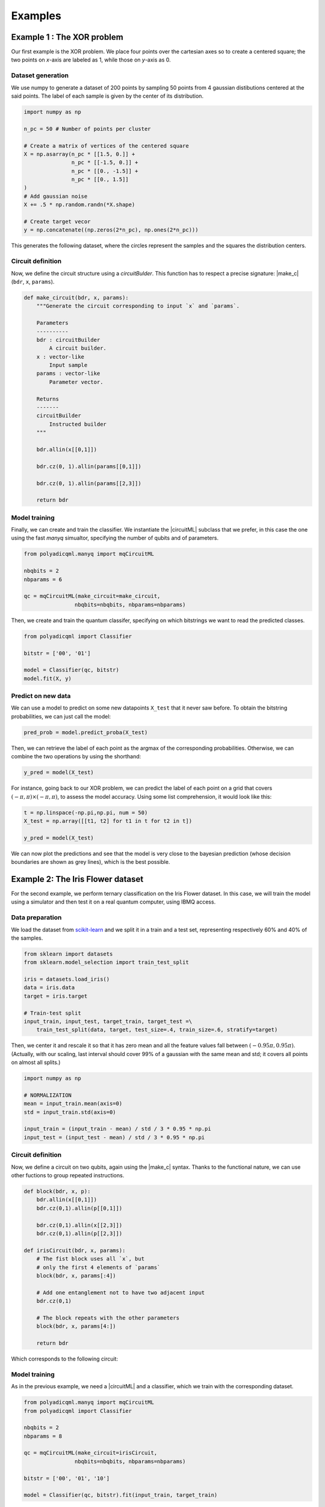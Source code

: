 .. |circuitML| replace::
    :class:`~polyadicqml.circuitML`

.. |make_c| replace::
    :meth:`~polyadicqml.circuitML.make_circuit`

.. |qkCircuitML| replace::
    :class:`~polyadicqml.qiskit.qkCircuitML`

.. |back| replace::
    :class:`~polyadicqml.qiskit.utility.Backends`

Examples
########

Example 1 : The XOR problem
===========================

Our first example is the XOR problem.
We place four points over the cartesian axes so to create a centered
square; the two points on *x*-axis are labeled as 1, while those on
*y*-axis as 0.

Dataset generation
------------------

We use numpy to generate a dataset of 200 points by sampling 50 points
from 4 gaussian distibutions centered at the said points.
The label of each sample is given by the center of its distribution.

.. code-block:: python

    import numpy as np

    n_pc = 50 # Number of points per cluster

    # Create a matrix of vertices of the centered square
    X = np.asarray(n_pc * [[1.5, 0.]] +
                   n_pc * [[-1.5, 0.]] + 
                   n_pc * [[0., -1.5]] + 
                   n_pc * [[0., 1.5]]
    )
    # Add gaussian noise
    X += .5 * np.random.randn(*X.shape)

    # Create target vecor
    y = np.concatenate((np.zeros(2*n_pc), np.ones(2*n_pc)))

This generates the following dataset, where the circles represent the
samples and the squares the distribution centers.

.. image:: ../../figures/XOR-points.png
   :alt: XOR scatterplot
   :scale: 80 %
   :align: center

Circuit definition
------------------

Now, we define the circuit structure using a `circuitBulder`.
This function has to respect a precise signature: |make_c| (``bdr``,
``x``, ``params``). 

.. code-block:: python


    def make_circuit(bdr, x, params):
        """Generate the circuit corresponding to input `x` and `params`.

        Parameters
        ----------
        bdr : circuitBuilder
            A circuit builder.
        x : vector-like
            Input sample
        params : vector-like
            Parameter vector.

        Returns
        -------
        circuitBuilder
            Instructed builder
        """

        bdr.allin(x[[0,1]])

        bdr.cz(0, 1).allin(params[[0,1]])

        bdr.cz(0, 1).allin(params[[2,3]])

        return bdr

Model training 
---------------

Finally, we can create and train the classifier. 
We instantiate the |circuitML| subclass that we prefer, in this case the one using the fast *manyq* simualtor, specifying the number of qubits and of parameters.

.. code-block:: python


    from polyadicqml.manyq import mqCircuitML

    nbqbits = 2
    nbparams = 6

    qc = mqCircuitML(make_circuit=make_circuit,
                    nbqbits=nbqbits, nbparams=nbparams)

Then, we create and train the quantum classifer, specifying on which
bitstrings we want to read the predicted classes.

.. code-block:: python


    from polyadicqml import Classifier

    bitstr = ['00', '01']

    model = Classifier(qc, bitstr)
    model.fit(X, y)

Predict on new data
-------------------

We can use a model to predict on some new datapoints ``X_test`` that it
never saw before.
To obtain the bitstring probabilities, we can just call the model:

.. code-block:: python

    pred_prob = model.predict_proba(X_test)

Then, we can retrieve the label of each point as the argmax of the
corresponding probabilities.
Otherwise, we can combine the two operations by using the shorthand:

.. code-block:: python

    y_pred = model(X_test)

For instance, going back to our XOR problem, we can predict the label of
each point on a grid that covers :math:`(-\pi,\pi)\times(-\pi,\pi)`, to
assess the model accuracy.
Using some list comprehension, it would look like this:

.. code-block:: python

    t = np.linspace(-np.pi,np.pi, num = 50)
    X_test = np.array([[t1, t2] for t1 in t for t2 in t])

    y_pred = model(X_test)

We can now plot the predictions and see that the model is very close to
the bayesian prediction (whose decision boundaries are shown as grey
lines), which is the best possible.

.. image:: ../../figures/XOR-predictions.png
   :alt: XOR predictions
   :scale: 80 %
   :align: center

Example 2: The Iris Flower dataset
==================================

For the second example, we perform ternary classification on the Iris Flower dataset.
In this case, we will train the model using a simulator and then test it
on a real quantum computer, using IBMQ access.

Data preparation
----------------

.. _scikit-learn: https://scikit-learn.org/

We load the dataset from scikit-learn_ and we split it in a train and a
test set, representing respectively 60% and 40% of the samples.

.. code-block:: python

    from sklearn import datasets
    from sklearn.model_selection import train_test_split

    iris = datasets.load_iris()
    data = iris.data
    target = iris.target

    # Train-test split
    input_train, input_test, target_train, target_test =\
        train_test_split(data, target, test_size=.4, train_size=.6, stratify=target)

Then, we center it and rescale it so that it has zero mean and all the
feature values fall between :math:`(-0.95\pi,0.95\pi)`. (Actually, with
our scaling, last interval should cover 99% of a gaussian with the same
mean and std; it covers all points on almost all splits.)

.. code-block:: python

    import numpy as np

    # NORMALIZATION
    mean = input_train.mean(axis=0)
    std = input_train.std(axis=0)

    input_train = (input_train - mean) / std / 3 * 0.95 * np.pi
    input_test = (input_test - mean) / std / 3 * 0.95 * np.pi

Circuit definition
------------------

Now, we define a circuit on two qubits, again using the |make_c| syntax.
Thanks to the functional nature, we can use other fuctions to group
repeated instructions.

.. code-block:: python

    def block(bdr, x, p):
        bdr.allin(x[[0,1]])
        bdr.cz(0,1).allin(p[[0,1]])

        bdr.cz(0,1).allin(x[[2,3]])
        bdr.cz(0,1).allin(p[[2,3]])

    def irisCircuit(bdr, x, params):
        # The fist block uses all `x`, but
        # only the first 4 elements of `params`
        block(bdr, x, params[:4])

        # Add one entanglement not to have two adjacent input
        bdr.cz(0,1)
        
        # The block repeats with the other parameters
        block(bdr, x, params[4:])

        return bdr

Which corresponds to the following circuit:

.. image:: ../../figures/iris-circuit.png
   :alt: Iris circuit
   :scale: 40 %
   :align: center

Model training
--------------

As in the previous example, we need a |circuitML| and a classifier, which we train with the corresponding dataset.

.. code-block:: python

    from polyadicqml.manyq import mqCircuitML
    from polyadicqml import Classifier

    nbqbits = 2
    nbparams = 8

    qc = mqCircuitML(make_circuit=irisCircuit,
                    nbqbits=nbqbits, nbparams=nbparams)

    bitstr = ['00', '01', '10']

    model = Classifier(qc, bitstr).fit(input_train, target_train)

We can print the training scores.

.. code-block:: python

    >>> pred_train = model(input_train)
    >>> print("Confusion matrix on train :",
    >>>     confusion_matrix(target_train, pred_train),
    >>>     "Accuracy : " + str(accuracy_score(target_train, pred_train)),
    >>>     sep='\n')

    Confusion matrix on train:
    [[30  0  0]
    [ 0 30  0]
    [ 0  4 26]]
    Accuracy : 0.9556

Model Testing
-------------

.. _`IBMQ account`: https://qiskit.org/ibmqaccount/

Once the model is trained, we can test it.
Furthermore, we can keep the trained parameters and change the circuit
backend, as long as the |make_c| function is the same.
So, if we have an `IBMQ account`_ configured and access to a quantum
backend (in this case *ibmq-burlington*), we can run the test on an actual hardware.

We use the |back| utility class, along with the |qkCircuitML|, which
implements |circuitML| for qiksit use.
**NOTE** that we must provide a number of shots, as the backend is not a
simulator; the job size is inferred if left empty, but we chose to set it at 40.

.. code-block:: python

    from polyadicqml.qiskit.utility import Backends
    from polyadicqml.qiskit import qkCircuitML

    backend = Backends("ibmq_burlington", hub="ibm-q")

    qc = qkCircuitML(backend=backend,
                    make_circuit=irisCircuit,
                    nbqbits=nbqbits, nbparams=nbparams)

    model.set_circuit(qc)
    model.nbshots = 300
    model.job_size = 40

    pred_test = model(input_test)

Finally, we can print the test scores:

.. code-block:: python

    >>> print("Confusion matrix on test :",
    >>>     confusion_matrix(target_test, pred_test),
    >>>     "Accuracy : " + str(accuracy_score(target_test, pred_test)),
    >>>     sep='\n')

    Confusion matrix on test:
    [[20  0  0]
    [ 0 20  0]
    [ 0  0 20]]
    Accuracy : 1.0

Source code
===========

The git page contains the source code that produced the results and the
figures in this examples.
Note that the second experiment being run on a physical quantum computer,
the test output is random, so it could slightly differ form the presented
one -- run on ibmq_burlington the 23rd June 2020. 

From the root directory, the examples can be run by command line as:

- Example 1 : ``python3 exaples/example-XOR.py``
- Example 2 : ``python3 exaples/example-iris.py``
